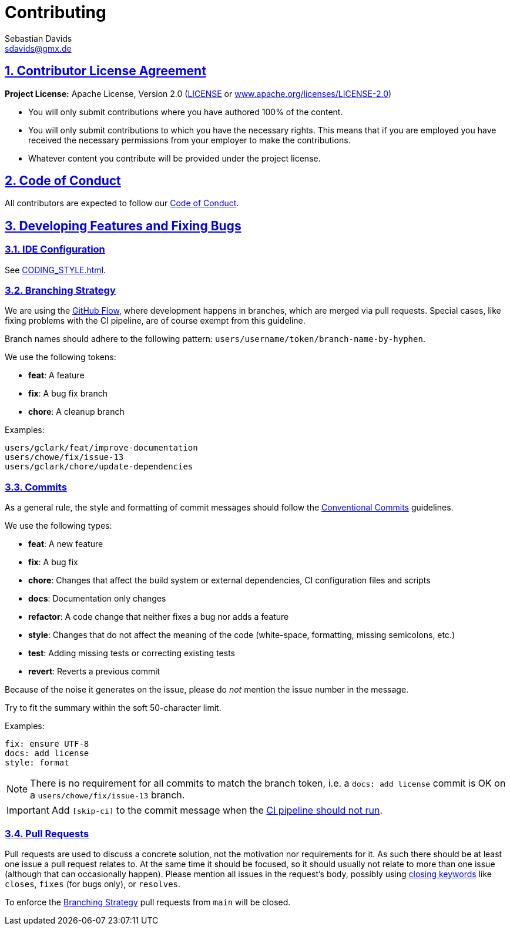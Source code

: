 = Contributing
Sebastian Davids <sdavids@gmx.de>

// Metadata:
:description: contributing

// Settings:
:sectnums:
:sectanchors:
:sectlinks:
:toc:
:hide-uri-scheme:
:source-highlighter: rouge
:rouge-style: github

// Refs:
:uri-apache-license: https://www.apache.org/licenses/LICENSE-2.0
:uri-conventional-commits: https://www.conventionalcommits.org/en/v1.0.0/


== Contributor License Agreement

*Project License:* Apache License, Version 2.0 (link:LICENSE[] or
{uri-apache-license})

* You will only submit contributions where you have authored 100% of the
content.
* You will only submit contributions to which you have the necessary rights.
This means that if you are employed you have received the necessary permissions
from your employer to make the contributions.
* Whatever content you contribute will be provided under the project license.

== Code of Conduct

All contributors are expected to follow our
link:CODE_OF_CONDUCT{outfilesuffix}[Code of Conduct].

== Developing Features and Fixing Bugs

=== IDE Configuration

See link:CODING_STYLE{outfilesuffix}[].

=== Branching Strategy

We are using the https://docs.github.com/en/get-started/quickstart/github-flow[GitHub Flow],
where development happens in branches, which are merged via pull requests.
Special cases, like fixing problems with the CI pipeline, are of course exempt
from this guideline.

Branch names should adhere to the following pattern:
`users/username/token/branch-name-by-hyphen`.

We use the following tokens:

* *feat*: A feature
* *fix*: A bug fix branch
* *chore*: A cleanup branch

Examples:

 users/gclark/feat/improve-documentation
 users/chowe/fix/issue-13
 users/gclark/chore/update-dependencies

=== Commits

As a general rule, the style and formatting of commit messages should follow the
{uri-conventional-commits}[Conventional Commits] guidelines.

We use the following types:

* *feat*: A new feature
* *fix*: A bug fix
* *chore*: Changes that affect the build system or external dependencies, CI
configuration files and scripts
* *docs*: Documentation only changes
* *refactor*: A code change that neither fixes a bug nor adds a feature
* *style*: Changes that do not affect the meaning of the code (white-space,
formatting, missing semicolons, etc.)
* *test*: Adding missing tests or correcting existing tests
* *revert*: Reverts a previous commit

Because of the noise it generates on the issue, please do _not_ mention the
issue number in the message.

Try to fit the summary within the soft 50-character limit.

Examples:

 fix: ensure UTF-8
 docs: add license
 style: format

[NOTE]
====
There is no requirement for all commits to match the branch token, i.e. a
`docs: add license` commit is OK on a `users/chowe/fix/issue-13` branch.
====

[IMPORTANT]
====
Add `[skip-ci]` to the commit message when the
https://docs.github.com/en/actions/managing-workflow-runs/skipping-workflow-runs[CI pipeline should not run].
====

=== Pull Requests

Pull requests are used to discuss a concrete solution, not the motivation nor
requirements for it.
As such there should be at least one issue a pull request relates to.
At the same time it should be focused, so it should usually not relate to more
than one issue (although that can occasionally happen).
Please mention all issues in the request's body, possibly using
https://help.github.com/articles/closing-issues-via-commit-messages/[closing keywords]
like `closes`, `fixes` (for bugs only), or `resolves`.

To enforce the <<Branching Strategy>> pull requests from `main` will be closed.
